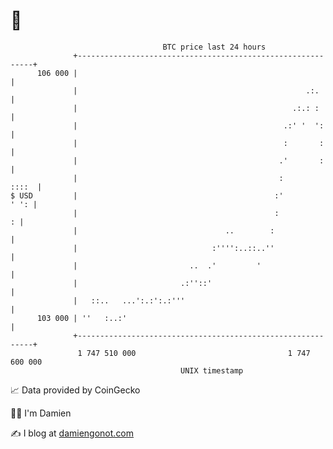 * 👋

#+begin_example
                                     BTC price last 24 hours                    
                 +------------------------------------------------------------+ 
         106 000 |                                                            | 
                 |                                                   .:.      | 
                 |                                                .:.: :      | 
                 |                                              .:' '  ':     | 
                 |                                              :       :     | 
                 |                                             .'       :     | 
                 |                                             :        ::::  | 
   $ USD         |                                            :'         ' ': | 
                 |                                            :             : | 
                 |                                 ..        :                | 
                 |                              :'''':..::..''                | 
                 |                         ..  .'         '                   | 
                 |                       .:''::'                              | 
                 |   ::..   ...':.:':.:'''                                    | 
         103 000 | ''   :..:'                                                 | 
                 +------------------------------------------------------------+ 
                  1 747 510 000                                  1 747 600 000  
                                         UNIX timestamp                         
#+end_example
📈 Data provided by CoinGecko

🧑‍💻 I'm Damien

✍️ I blog at [[https://www.damiengonot.com][damiengonot.com]]

